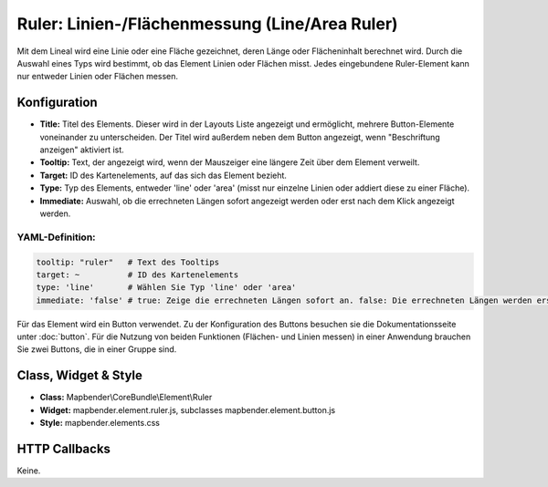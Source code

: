 .. _ruler:

Ruler: Linien-/Flächenmessung  (Line/Area Ruler)
************************************************
 
Mit dem Lineal wird eine Linie oder eine Fläche gezeichnet, deren Länge oder Flächeninhalt berechnet wird. Durch die Auswahl eines Typs wird bestimmt, ob das Element Linien oder Flächen misst. Jedes eingebundene Ruler-Element kann nur entweder Linien oder Flächen messen. 

.. image:: ../../../figures/de/ruler.jpg
     :scale: 80

Konfiguration
=============

.. image:: ../../../figures/de/ruler_configuration.jpg
     :scale: 80

* **Title:** Titel des Elements. Dieser wird in der Layouts Liste angezeigt und ermöglicht, mehrere Button-Elemente voneinander zu unterscheiden. Der Titel wird außerdem neben dem Button angezeigt, wenn "Beschriftung anzeigen" aktiviert ist.
* **Tooltip:** Text, der angezeigt wird, wenn der Mauszeiger eine längere Zeit über dem Element verweilt.
* **Target:** ID des Kartenelements, auf das sich das Element bezieht.
* **Type:** Typ des Elements, entweder 'line' oder 'area' (misst nur einzelne Linien oder addiert diese zu einer Fläche).
* **Immediate:** Auswahl, ob die errechneten Längen sofort angezeigt werden oder erst nach dem Klick angezeigt werden. 


YAML-Definition:
----------------

.. code-block:: yaml

   tooltip: "ruler"   # Text des Tooltips
   target: ~          # ID des Kartenelements
   type: 'line'       # Wählen Sie Typ 'line' oder 'area'
   immediate: 'false' # true: Zeige die errechneten Längen sofort an. false: Die errechneten Längen werden erst nach Klick angezeigt. Default: False.

Für das Element wird ein Button verwendet. Zu der Konfiguration des Buttons besuchen sie die Dokumentationsseite unter :doc:`button`.
Für die Nutzung von beiden Funktionen (Flächen- und Linien messen) in einer Anwendung brauchen Sie zwei Buttons, die in einer Gruppe sind. 

Class, Widget & Style
=====================

* **Class:** Mapbender\\CoreBundle\\Element\\Ruler
* **Widget:** mapbender.element.ruler.js, subclasses mapbender.element.button.js
* **Style:** mapbender.elements.css

HTTP Callbacks
==============

Keine.
